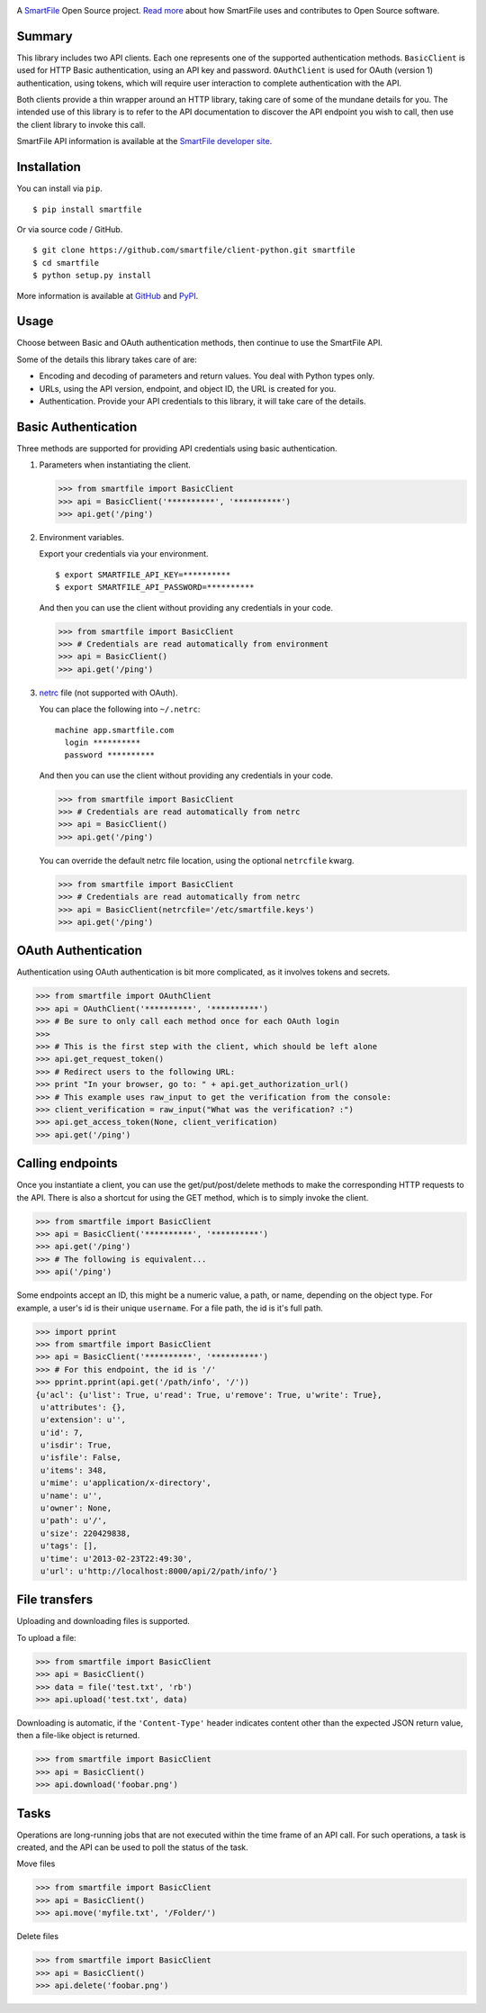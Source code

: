 .. image:: https://d2xtrvzo9unrru.cloudfront.net/brands/smartfile/logo.png
   :alt: SmartFile

A `SmartFile`_ Open Source project. `Read more`_ about how SmartFile
uses and contributes to Open Source software.

.. image:: https://travis-ci.org/smartfile/client-python.png
   :alt: Travis CI Status
   :target: https://travis-ci.org/smartfile/client-python

.. image:: https://coveralls.io/repos/smartfile/client-python/badge.png?branch=master
    :target: https://coveralls.io/r/smartfile/client-python
    :alt: Code Coverage

.. image:: https://pypip.in/v/smartfile/badge.png
    :target: https://crate.io/packages/smartfile/
    :alt: Latest PyPI version

.. image:: https://pypip.in/d/smartfile/badge.png
    :target: https://crate.io/packages/smartfile/
    :alt: Number of PyPI downloads

Summary
------------

This library includes two API clients. Each one represents one of the supported
authentication methods. ``BasicClient`` is used for HTTP Basic authentication,
using an API key and password. ``OAuthClient`` is used for OAuth (version 1) authentication,
using tokens, which will require user interaction to complete authentication with the API.

Both clients provide a thin wrapper around an HTTP library, taking care of some
of the mundane details for you. The intended use of this library is to refer to
the API documentation to discover the API endpoint you wish to call, then use
the client library to invoke this call.

SmartFile API information is available at the
`SmartFile developer site <https://app.smartfile.com/api/>`_.

Installation
------------

You can install via ``pip``.

::

    $ pip install smartfile

Or via source code / GitHub.

::

    $ git clone https://github.com/smartfile/client-python.git smartfile
    $ cd smartfile
    $ python setup.py install

More information is available at `GitHub <https://github.com/smartfile/client-python>`_
and `PyPI <https://pypi.python.org/pypi/smartfile/>`_.

Usage
-----

Choose between Basic and OAuth authentication methods, then continue to use the SmartFile API.

Some of the details this library takes care of are:

* Encoding and decoding of parameters and return values. You deal with Python
  types only.
* URLs, using the API version, endpoint, and object ID, the URL is created for
  you.
* Authentication. Provide your API credentials to this library, it will take
  care of the details.

Basic Authentication
--------------------

Three methods are supported for providing API credentials using basic authentication.

1. Parameters when instantiating the client.

   .. code:: python

       >>> from smartfile import BasicClient
       >>> api = BasicClient('**********', '**********')
       >>> api.get('/ping')

2. Environment variables.

   Export your credentials via your environment.

   ::

       $ export SMARTFILE_API_KEY=**********
       $ export SMARTFILE_API_PASSWORD=**********

   And then you can use the client without providing any credentials in your
   code.

   .. code:: python

       >>> from smartfile import BasicClient
       >>> # Credentials are read automatically from environment
       >>> api = BasicClient()
       >>> api.get('/ping')

3. `netrc <http://man.cx/netrc%284%29>`_ file (not supported with OAuth).

   You can place the following into ``~/.netrc``:

   ::

       machine app.smartfile.com
         login **********
         password **********

   And then you can use the client without providing any credentials in your
   code.

   .. code:: python

       >>> from smartfile import BasicClient
       >>> # Credentials are read automatically from netrc
       >>> api = BasicClient()
       >>> api.get('/ping')

   You can override the default netrc file location, using the optional
   ``netrcfile`` kwarg.

   .. code:: python

       >>> from smartfile import BasicClient
       >>> # Credentials are read automatically from netrc
       >>> api = BasicClient(netrcfile='/etc/smartfile.keys')
       >>> api.get('/ping')

OAuth Authentication
--------------------

Authentication using OAuth authentication is bit more complicated, as it involves tokens and secrets.

.. code:: python

    >>> from smartfile import OAuthClient
    >>> api = OAuthClient('**********', '**********')
    >>> # Be sure to only call each method once for each OAuth login
    >>>
    >>> # This is the first step with the client, which should be left alone
    >>> api.get_request_token()
    >>> # Redirect users to the following URL:
    >>> print "In your browser, go to: " + api.get_authorization_url()
    >>> # This example uses raw_input to get the verification from the console:
    >>> client_verification = raw_input("What was the verification? :")
    >>> api.get_access_token(None, client_verification)
    >>> api.get('/ping')

Calling endpoints
-----------------

Once you instantiate a client, you can use the get/put/post/delete methods
to make the corresponding HTTP requests to the API. There is also a shortcut
for using the GET method, which is to simply invoke the client.

.. code:: python

    >>> from smartfile import BasicClient
    >>> api = BasicClient('**********', '**********')
    >>> api.get('/ping')
    >>> # The following is equivalent...
    >>> api('/ping')

Some endpoints accept an ID, this might be a numeric value, a path, or name,
depending on the object type. For example, a user's id is their unique
``username``. For a file path, the id is it's full path.

.. code:: python

    >>> import pprint
    >>> from smartfile import BasicClient
    >>> api = BasicClient('**********', '**********')
    >>> # For this endpoint, the id is '/'
    >>> pprint.pprint(api.get('/path/info', '/'))
    {u'acl': {u'list': True, u'read': True, u'remove': True, u'write': True},
     u'attributes': {},
     u'extension': u'',
     u'id': 7,
     u'isdir': True,
     u'isfile': False,
     u'items': 348,
     u'mime': u'application/x-directory',
     u'name': u'',
     u'owner': None,
     u'path': u'/',
     u'size': 220429838,
     u'tags': [],
     u'time': u'2013-02-23T22:49:30',
     u'url': u'http://localhost:8000/api/2/path/info/'}

File transfers
--------------

Uploading and downloading files is supported.

To upload a file:

.. code:: python

    >>> from smartfile import BasicClient
    >>> api = BasicClient()
    >>> data = file('test.txt', 'rb')
    >>> api.upload('test.txt', data)


Downloading is automatic, if the ``'Content-Type'`` header indicates
content other than the expected JSON return value, then a file-like object is
returned.

.. code:: python

    >>> from smartfile import BasicClient
    >>> api = BasicClient()
    >>> api.download('foobar.png')


Tasks
-----

Operations are long-running jobs that are not executed within the time frame
of an API call. For such operations, a task is created, and the API can be used
to poll the status of the task.

Move files

.. code:: python

    >>> from smartfile import BasicClient
    >>> api = BasicClient()
    >>> api.move('myfile.txt', '/Folder/')


Delete files

.. code:: python

    >>> from smartfile import BasicClient
    >>> api = BasicClient()
    >>> api.delete('foobar.png')

.. _SmartFile: http://www.smartfile.com/
.. _Read more: http://www.smartfile.com/open-source.html
